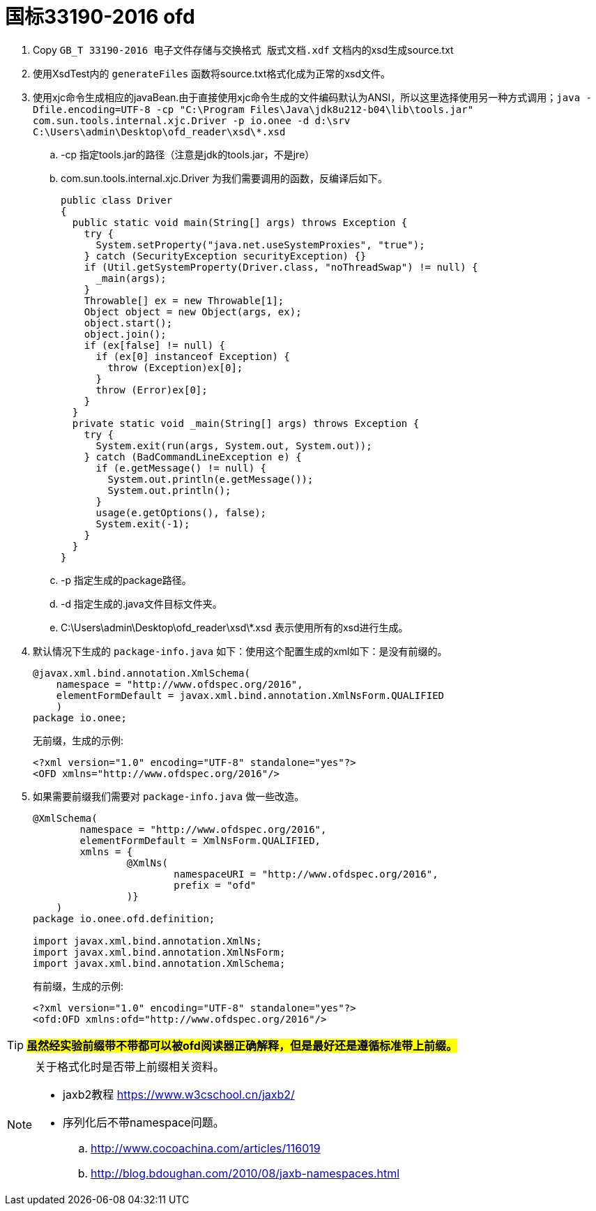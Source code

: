 = 国标33190-2016 ofd

. Copy `GB_T 33190-2016 电子文件存储与交换格式  版式文档.xdf` 文档内的xsd生成source.txt
. 使用XsdTest内的 `generateFiles` 函数将source.txt格式化成为正常的xsd文件。
. 使用xjc命令生成相应的javaBean.由于直接使用xjc命令生成的文件编码默认为ANSI，所以这里选择使用另一种方式调用；`java -Dfile.encoding=UTF-8 -cp "C:\Program Files\Java\jdk8u212-b04\lib\tools.jar" com.sun.tools.internal.xjc.Driver  -p io.onee -d d:\srv   C:\Users\admin\Desktop\ofd_reader\xsd\*.xsd`
.. -cp 指定tools.jar的路径（注意是jdk的tools.jar，不是jre）
.. com.sun.tools.internal.xjc.Driver 为我们需要调用的函数，反编译后如下。
+
[source,java]
----
public class Driver
{
  public static void main(String[] args) throws Exception {
    try {
      System.setProperty("java.net.useSystemProxies", "true");
    } catch (SecurityException securityException) {}
    if (Util.getSystemProperty(Driver.class, "noThreadSwap") != null) {
      _main(args);
    }
    Throwable[] ex = new Throwable[1];
    Object object = new Object(args, ex);
    object.start();
    object.join();
    if (ex[false] != null) {
      if (ex[0] instanceof Exception) {
        throw (Exception)ex[0];
      }
      throw (Error)ex[0];
    }
  }
  private static void _main(String[] args) throws Exception {
    try {
      System.exit(run(args, System.out, System.out));
    } catch (BadCommandLineException e) {
      if (e.getMessage() != null) {
        System.out.println(e.getMessage());
        System.out.println();
      }
      usage(e.getOptions(), false);
      System.exit(-1);
    }
  }
}
----

.. -p 指定生成的package路径。
.. -d 指定生成的.java文件目标文件夹。
.. C:\Users\admin\Desktop\ofd_reader\xsd\*.xsd 表示使用所有的xsd进行生成。
. 默认情况下生成的 `package-info.java` 如下：使用这个配置生成的xml如下：是没有前缀的。
+
[source,java]
----
@javax.xml.bind.annotation.XmlSchema(
    namespace = "http://www.ofdspec.org/2016",
    elementFormDefault = javax.xml.bind.annotation.XmlNsForm.QUALIFIED
    )
package io.onee;
----
+
无前缀，生成的示例:
+
[source,xml]
----
<?xml version="1.0" encoding="UTF-8" standalone="yes"?>
<OFD xmlns="http://www.ofdspec.org/2016"/>
----

. 如果需要前缀我们需要对 `package-info.java` 做一些改造。
+
[source,java]
----
@XmlSchema(
        namespace = "http://www.ofdspec.org/2016",
        elementFormDefault = XmlNsForm.QUALIFIED,
        xmlns = {
                @XmlNs(
                        namespaceURI = "http://www.ofdspec.org/2016",
                        prefix = "ofd"
                )}
    )
package io.onee.ofd.definition;

import javax.xml.bind.annotation.XmlNs;
import javax.xml.bind.annotation.XmlNsForm;
import javax.xml.bind.annotation.XmlSchema;
----
+
有前缀，生成的示例:
+
[source,xml]
----
<?xml version="1.0" encoding="UTF-8" standalone="yes"?>
<ofd:OFD xmlns:ofd="http://www.ofdspec.org/2016"/>
----

[TIP]
====
#*虽然经实验前缀带不带都可以被ofd阅读器正确解释，但是最好还是遵循标准带上前缀。*#
====

[NOTE]
====
关于格式化时是否带上前缀相关资料。

- jaxb2教程 https://www.w3cschool.cn/jaxb2/
- 序列化后不带namespace问题。
.. http://www.cocoachina.com/articles/116019
.. http://blog.bdoughan.com/2010/08/jaxb-namespaces.html
====
